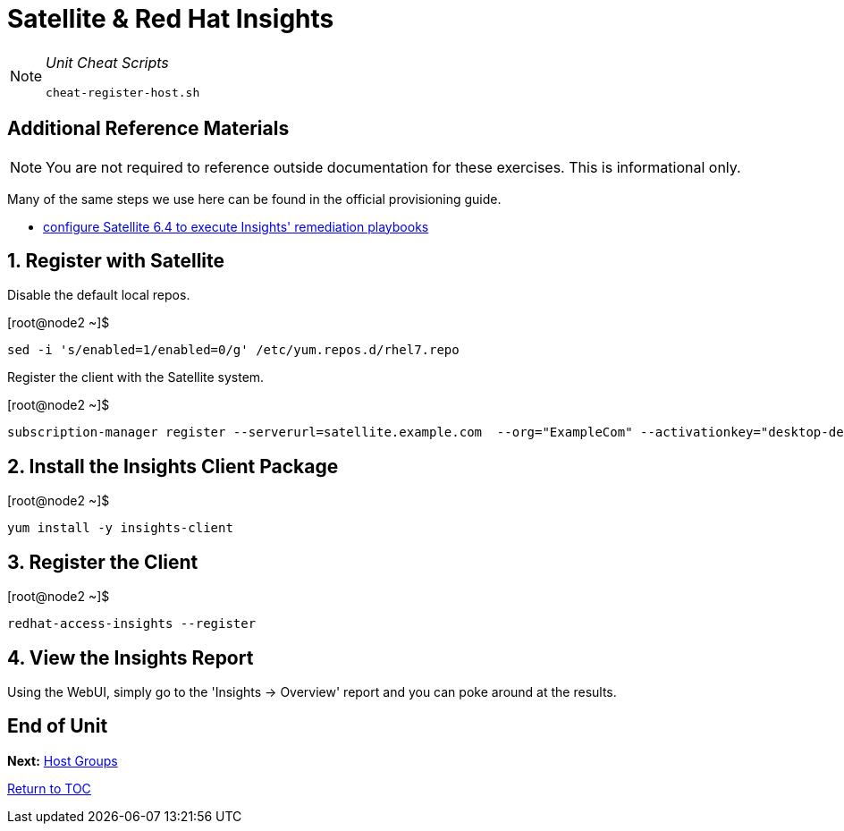 :sectnums:
:sectnumlevels: 3
ifdef::env-github[]
:tip-caption: :bulb:
:note-caption: :information_source:
:important-caption: :heavy_exclamation_mark:
:caution-caption: :fire:
:warning-caption: :warning:
endif::[]

= Satellite & Red Hat Insights

[NOTE]
====
_Unit Cheat Scripts_
----
cheat-register-host.sh
----
====


[discrete]
== Additional Reference Materials

NOTE: You are not required to reference outside documentation for these exercises.  This is informational only.

Many of the same steps we use here can be found in the official provisioning guide.

    * link:https://access.redhat.com/blogs/2184921/posts/3706641[configure Satellite 6.4 to execute Insights' remediation playbooks]

== Register with Satellite

Disable the default local repos.

.[root@node2 ~]$ 
----
sed -i 's/enabled=1/enabled=0/g' /etc/yum.repos.d/rhel7.repo
----

Register the client with the Satellite system.

.[root@node2 ~]$ 
----
subscription-manager register --serverurl=satellite.example.com  --org="ExampleCom" --activationkey="desktop-dev"
----

== Install the Insights Client Package

.[root@node2 ~]$ 
----
yum install -y insights-client
----

== Register the Client

.[root@node2 ~]$ 
----
redhat-access-insights --register
----

== View the Insights Report

Using the WebUI, simply go to the 'Insights -> Overview' report and you can poke around at the results.

[discrete]
== End of Unit

*Next:* link:Host-Management-Part2.adoc[Host Groups]

link:../SAT6-Workshop.adoc[Return to TOC]

////
Always end files with a blank line to avoid include problems.
////
